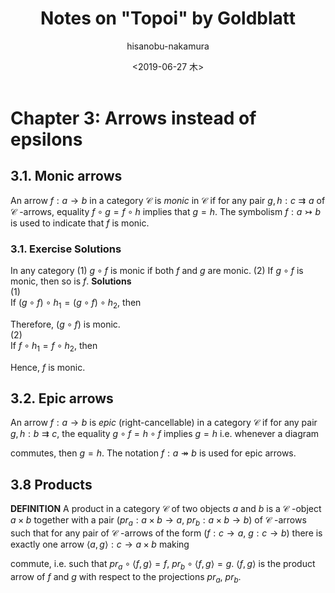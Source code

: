 #+TITLE: Notes on "Topoi" by Goldblatt
#+DATE: <2019-06-27 木>
#+AUTHOR: hisanobu-nakamura
#+EMAIL: 369bodhisattva@gmail.com
#+OPTIONS: ':nil *:t -:t ::t <:t H:3 \n:nil ^:t arch:headline
#+OPTIONS: author:t c:nil creator:comment d:(not "LOGBOOK") date:t
#+OPTIONS: e:t email:nil f:t inline:t num:t p:nil pri:nil stat:t
#+OPTIONS: tags:t tasks:t tex:t timestamp:t toc:t todo:t |:t
#+CREATOR: 
#+DESCRIPTION:
#+EXCLUDE_TAGS: noexport
#+KEYWORDS:
#+LANGUAGE: en
#+SELECT_TAGS: export
#+LATEX_HEADER: \usepackage[margin=1.0in]{geometry}
#+LATEX_HEADER: \usepackage{tikz-cd}

* Chapter 3: Arrows instead of epsilons
** 3.1. Monic arrows
An arrow $f:a \rightarrow b$ in a category $\mathcal{C}$ is  /monic/ in $\mathcal{C}$ if for any pair $g,h:c \rightrightarrows a$ of $\mathcal{C}$ -arrows, equality $f\circ g = f \circ h$ implies that $g=h$.
The symbolism $f:a \rightarrowtail b$ is used to indicate that $f$ is monic.
*** 3.1. Exercise Solutions
In any category
(1) $g \circ f$ is monic if both $f$ and $g$ are monic.
(2) If $g \circ f$ is monic, then so is $f$.
*Solutions* \\
(1) \\
If $(g \circ f) \circ h_{1} = (g \circ f) \circ h_{2}$, then 
#+begin_export latex
\begin{eqnarray*}
(g \circ f) \circ h_{1} &=& (g \circ f) \circ h_{2}\\
g \circ (f \circ h_{1}) &=& g \circ (f \circ h_{2})\\
f \circ h_{1} &=& f \circ h_{2}  \quad (\because \text{g is monic})\\
h_{1} &=& h_{2}  \quad (\because \text{f is monic})
\end{eqnarray*}
#+end_export
Therefore, $(g \circ f)$ is monic. \\
(2) \\
If $f \circ h_{1} = f \circ h_{2}$, then 
#+begin_export latex
\begin{eqnarray*}
g \circ (f \circ h_{1}) &=& g \circ (f \circ h_{2})\\
(g \circ f) \circ h_{1} &=& (g \circ f) \circ h_{2}\\
h_{1} &=& h_{2}  \quad (\because \text{$f \circ g$ is monic})
\end{eqnarray*}
#+end_export
Hence, $f$ is monic.

** 3.2. Epic arrows
An arrow $f: a \rightarrow b$ is /epic/ (right-cancellable) in a category $\mathcal{C}$ if for any pair $g,h:b \rightrightarrows c$, the equality $g \circ f = h \circ f$ implies $g=h$ i.e. whenever a diagram
#+begin_export latex
\[ \begin{tikzcd}
a \arrow{r}{f} \arrow[swap]{d}{f} & b \arrow{d}{g} \\%
b \arrow{r}{h}& c
\end{tikzcd}
\]
#+end_export
commutes, then $g=h$. The notation $f:a \twoheadrightarrow b$ is used for epic arrows.

** 3.8 Products
*DEFINITION*
A product in a category $\mathcal{C}$ of two objects $a$ and $b$ is a $\mathcal{C}$ -object $a \times b$
together with a pair ($pr_{a}:a\times b \rightarrow a$, $pr_{b}:a\times b \rightarrow b$) of $\mathcal{C}$ -arrows such that for any pair of $\mathcal{C}$ -arrows of the form ($f:c \rightarrow a$, $g:c \rightarrow b$)
there is exactly one arrow $\langle a,g \rangle : c \rightarrow a \times b$ making
#+begin_export latex
\[ \begin{tikzcd}
                    && \arrow{lldd}[swap]{f} c \arrow[dashed]{dd}{\langle f,g\rangle} \arrow[rrdd,"g"]  && \\
		    &&&&\\
a  && \arrow{ll}[swap, near head]{pr_{a}} a \times b \arrow[rr, "pr_{b}"]&& b
\end{tikzcd}
\]
#+end_export

commute, i.e. such that  $pr_{a}\circ \langle f,g \rangle = f$, $pr_{b}\circ \langle f,g \rangle = g$. $\langle f,g \rangle$ is the product arrow of $f$ and $g$ with respect to the projections $pr_{a}$, $pr_{b}$.
